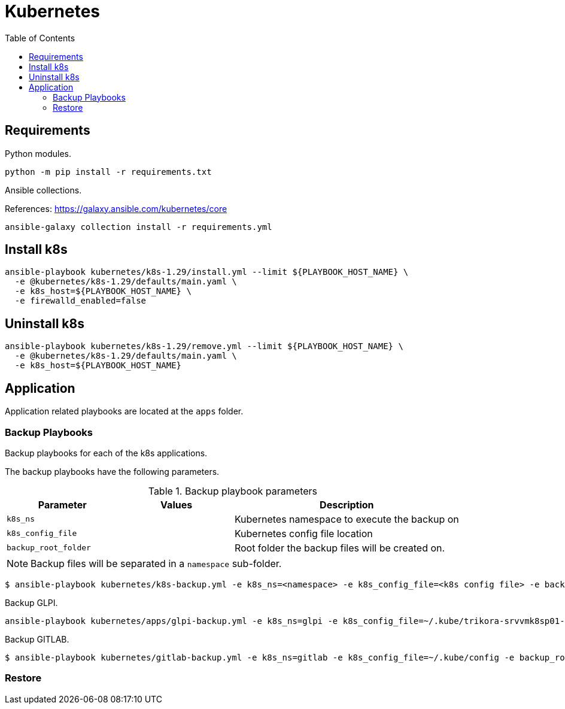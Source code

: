 = Kubernetes
:toc: left
:icons: image

== Requirements

Python modules.

[source, bash]
----
python -m pip install -r requirements.txt
----

Ansible collections.

References: https://galaxy.ansible.com/kubernetes/core

[source, bash]
----
ansible-galaxy collection install -r requirements.yml
----

== Install k8s

[source,bash]
----
ansible-playbook kubernetes/k8s-1.29/install.yml --limit ${PLAYBOOK_HOST_NAME} \
  -e @kubernetes/k8s-1.29/defaults/main.yaml \
  -e k8s_host=${PLAYBOOK_HOST_NAME} \
  -e firewalld_enabled=false
----

== Uninstall k8s

[source,bash]
----
ansible-playbook kubernetes/k8s-1.29/remove.yml --limit ${PLAYBOOK_HOST_NAME} \
  -e @kubernetes/k8s-1.29/defaults/main.yaml \
  -e k8s_host=${PLAYBOOK_HOST_NAME}
----

== Application

Application related playbooks are located at the `apps` folder.

=== Backup Playbooks

Backup playbooks for each of the k8s applications.



The backup playbooks have the following parameters.

.Backup playbook parameters
[cols="1m,1,2",options="header"]
|===

| Parameter
| Values
| Description

| k8s_ns
|
| Kubernetes namespace to execute the backup on

| k8s_config_file
|
| Kubernetes config file location

| backup_root_folder
|
| Root folder the backup files will be created on.

|===

NOTE: Backup files will be separated in a `namespace` sub-folder.

[source, bash]
----
$ ansible-playbook kubernetes/k8s-backup.yml -e k8s_ns=<namespace> -e k8s_config_file=<k8s config file> -e backup_root_folder=<root folder for k8s backups>
----

Backup GLPI.

[source, bash]
----
ansible-playbook kubernetes/apps/glpi-backup.yml -e k8s_ns=glpi -e k8s_config_file=~/.kube/trikora-srvvmk8sp01-config -e backup_root_folder=/backup/k8s
----

Backup GITLAB.

[source, bash]
----
$ ansible-playbook kubernetes/gitlab-backup.yml -e k8s_ns=gitlab -e k8s_config_file=~/.kube/config -e backup_root_folder=/backup/k8s
----

=== Restore

